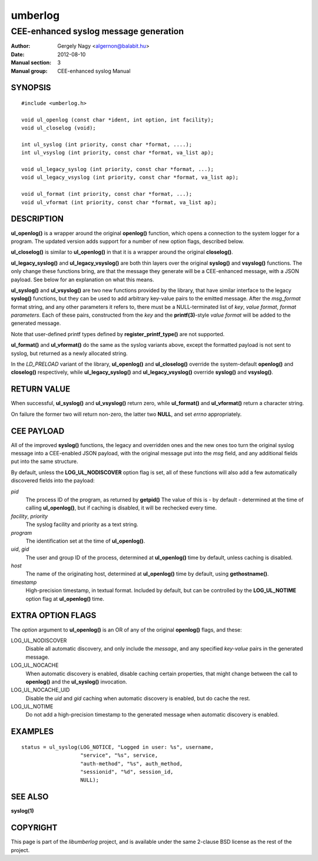 ========
umberlog
========

--------------------------------------
CEE-enhanced syslog message generation
--------------------------------------

:Author: Gergely Nagy <algernon@balabit.hu>
:Date: 2012-08-10
:Manual section: 3
:Manual group: CEE-enhanced syslog Manual

SYNOPSIS
========

::
   
   #include <umberlog.h>

   void ul_openlog (const char *ident, int option, int facility);
   void ul_closelog (void);

   int ul_syslog (int priority, const char *format, ....);
   int ul_vsyslog (int priority, const char *format, va_list ap);

   void ul_legacy_syslog (int priority, const char *format, ...);
   void ul_legacy_vsyslog (int priority, const char *format, va_list ap);

   void ul_format (int priority, const char *format, ...);
   void ul_vformat (int priority, const char *format, va_list ap);

DESCRIPTION
===========

**ul_openlog()** is a wrapper around the original **openlog()**
function, which opens a connection to the system logger for a
program. The updated version adds support for a number of new option
flags, described below.

**ul_closelog()** is similar to **ul_openlog()** in that it is a
wrapper around the original **closelog()**.

**ul_legacy_syslog()** and **ul_legacy_vsyslog()** are both thin
layers over the original **syslog()** and **vsyslog()** functions. The
only change these functions bring, are that the message they generate
will be a CEE-enhanced message, with a JSON payload. See below for an
explanation on what this means.

**ul_syslog()** and **ul_vsyslog()** are two new functions provided by
the library, that have similar interface to the legacy **syslog()**
functions, but they can be used to add arbitrary key-value pairs to
the emitted message. After the *msg_format* format string, and any
other parameters it refers to, there must be a NULL-terminated list of
*key*, *value format*, *format parameters*. Each of these pairs,
constructed from the *key* and the **printf(3)**-style *value format*
will be added to the generated message.

Note that user-defined printf types defined by
**register_printf_type()** are not supported.

**ul_format()** and **ul_vformat()** do the same as the syslog
variants above, except the formatted payload is not sent to syslog,
but returned as a newly allocated string.

In the *LD_PRELOAD* variant of the library, **ul_openlog()** and
**ul_closelog()** override the system-default **openlog()** and
**closelog()** respectively, while **ul_legacy_syslog()** and
**ul_legacy_vsyslog()** override **syslog()** and **vsyslog()**.

RETURN VALUE
============

When successful, **ul_syslog()** and **ul_vsyslog()** return zero,
while **ul_format()** and **ul_vformat()** return a character string.

On failure the former two will return non-zero, the latter two
**NULL**, and set *errno* appropriately.

CEE PAYLOAD
===========

All of the improved **syslog()** functions, the legacy and overridden
ones and the new ones too turn the original syslog message into a
CEE-enabled JSON payload, with the original message put into the *msg*
field, and any additional fields put into the same structure.

By default, unless the **LOG_UL_NODISCOVER** option flag is set, all
of these functions will also add a few automatically discovered fields
into the payload:

*pid*
  The process ID of the program, as returned by **getpid()** The value
  of this is - by default - determined at the time of calling
  **ul_openlog()**, but if caching is disabled, it will be rechecked
  every time.

*facility*, *priority*
  The syslog facility and priority as a text string.

*program*
  The identification set at the time of **ul_openlog()**.

*uid*, *gid*
  The user and group ID of the process, determined at **ul_openlog()**
  time by default, unless caching is disabled.

*host*
  The name of the originating host, determined at **ul_openlog()**
  time by default, using **gethostname()**.

*timestamp*
  High-precision timestamp, in textual format. Included by default,
  but can be controlled by the **LOG_UL_NOTIME** option flag at
  **ul_openlog()** time.

EXTRA OPTION FLAGS
==================

The *option* argument to **ul_openlog()** is an OR of any of the
original **openlog()** flags, and these:

LOG_UL_NODISCOVER
  Disable all automatic discovery, and only include the *message*,
  and any specified *key-value* pairs in the generated message.

LOG_UL_NOCACHE
  When automatic discovery is enabled, disable caching certain
  properties, that might change between the call to **openlog()** and
  the **ul_syslog()** invocation.

LOG_UL_NOCACHE_UID
  Disable the *uid* and *gid* caching when automatic discovery is
  enabled, but do cache the rest.
  
LOG_UL_NOTIME
  Do not add a high-precision timestamp to the generated message when
  automatic discovery is enabled.

EXAMPLES
========

::

    status = ul_syslog(LOG_NOTICE, "Logged in user: %s", username,
                       "service", "%s", service,
                       "auth-method", "%s", auth_method,
                       "sessionid", "%d", session_id,
                       NULL);

SEE ALSO
========
**syslog(1)**

COPYRIGHT
=========

This page is part of the *libumberlog* project, and is available under
the same 2-clause BSD license as the rest of the project.
